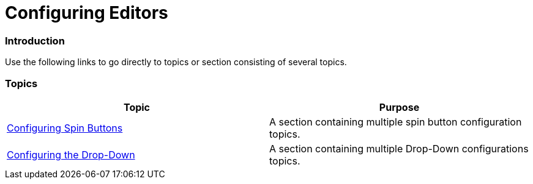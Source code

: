 ﻿////

|metadata|
{
    "name": "wineditors-configuring-editors",
    "controlName": [],
    "tags": [],
    "guid": "adc3dfca-8070-46b3-9ae5-c0acff2afcc1",  
    "buildFlags": [],
    "createdOn": "2014-01-28T20:10:42.5024493Z"
}
|metadata|
////

= Configuring Editors

=== Introduction

Use the following links to go directly to topics or section consisting of several topics.

=== Topics

[options="header", cols="a,a"]
|====
|Topic|Purpose

| link:wineditors-configuring-spin-buttons.html[Configuring Spin Buttons]
|A section containing multiple spin button configuration topics.

| link:wineditors-configuring-the-drop-down.html[Configuring the Drop-Down]
|A section containing multiple Drop-Down configurations topics.

|====